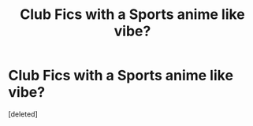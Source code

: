 #+TITLE: Club Fics with a Sports anime like vibe?

* Club Fics with a Sports anime like vibe?
:PROPERTIES:
:Score: 1
:DateUnix: 1547654650.0
:DateShort: 2019-Jan-16
:END:
[deleted]

